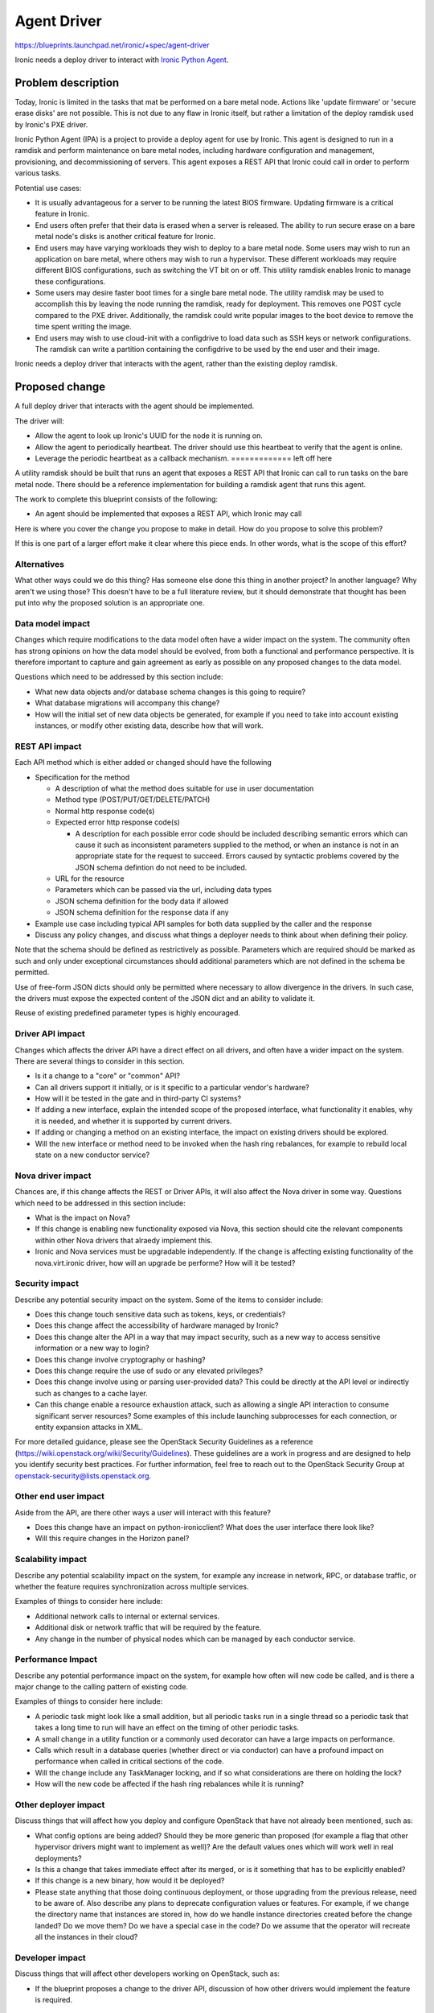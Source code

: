 ..
 This work is licensed under a Creative Commons Attribution 3.0 Unported
 License.

 http://creativecommons.org/licenses/by/3.0/legalcode

============
Agent Driver
============

https://blueprints.launchpad.net/ironic/+spec/agent-driver

Ironic needs a deploy driver to interact with
`Ironic Python Agent <https://wiki.openstack.org/wiki/Ironic-python-agent>`_.

Problem description
===================

Today, Ironic is limited in the tasks that mat be performed on a bare metal
node. Actions like 'update firmware' or 'secure erase disks' are not possible.
This is not due to any flaw in Ironic itself, but rather a limitation of the
deploy ramdisk used by Ironic's PXE driver.

Ironic Python Agent (IPA) is a project to provide a deploy agent for use by
Ironic. This agent is designed to run in a ramdisk and perform maintenance
on bare metal nodes, including hardware configuration and management,
provisioning, and decommissioning of servers. This agent exposes a REST API
that Ironic could call in order to perform various tasks.

Potential use cases:

* It is usually advantageous for a server to be running the latest BIOS
  firmware. Updating firmware is a critical feature in Ironic.

* End users often prefer that their data is erased when a server is released.
  The ability to run secure erase on a bare metal node's disks is another
  critical feature for Ironic.

* End users may have varying workloads they wish to deploy to a bare metal
  node. Some users may wish to run an application on bare metal, where others
  may wish to run a hypervisor. These different workloads may require
  different BIOS configurations, such as switching the VT bit on or off. This
  utility ramdisk enables Ironic to manage these configurations.

* Some users may desire faster boot times for a single bare metal node. The
  utility ramdisk may be used to accomplish this by leaving the node running
  the ramdisk, ready for deployment. This removes one POST cycle compared to
  the PXE driver. Additionally, the ramdisk could write popular images to the
  boot device to remove the time spent writing the image.

* End users may wish to use cloud-init with a configdrive to load data such
  as SSH keys or network configurations. The ramdisk can write a partition
  containing the configdrive to be used by the end user and their image.

Ironic needs a deploy driver that interacts with the agent, rather than the
existing deploy ramdisk.

Proposed change
===============

A full deploy driver that interacts with the agent should be implemented.

The driver will:

* Allow the agent to look up Ironic's UUID for the node it is running on.

* Allow the agent to periodically heartbeat. The driver should use this
  heartbeat to verify that the agent is online.

* Leverage the periodic heartbeat as a callback mechanism.              ============= left off here


A utility ramdisk should be built that runs an agent that exposes a REST API
that Ironic can call to run tasks on the bare metal node. There should be
a reference implementation for building a ramdisk agent that runs this agent.

The work to complete this blueprint consists of the following:



* An agent should be implemented that exposes a REST API, which Ironic may
  call



Here is where you cover the change you propose to make in detail. How do you
propose to solve this problem?

If this is one part of a larger effort make it clear where this piece ends.
In other words, what is the scope of this effort?

Alternatives
------------

What other ways could we do this thing? Has someone else done this thing in
another project? In another language? Why aren't we using those? This doesn't
have to be a full literature review, but it should demonstrate that thought has
been put into why the proposed solution is an appropriate one.

Data model impact
-----------------

Changes which require modifications to the data model often have a wider impact
on the system.  The community often has strong opinions on how the data model
should be evolved, from both a functional and performance perspective. It is
therefore important to capture and gain agreement as early as possible on any
proposed changes to the data model.

Questions which need to be addressed by this section include:

* What new data objects and/or database schema changes is this going to
  require?

* What database migrations will accompany this change?

* How will the initial set of new data objects be generated, for example if you
  need to take into account existing instances, or modify other existing data,
  describe how that will work.

REST API impact
---------------

Each API method which is either added or changed should have the following

* Specification for the method

  * A description of what the method does suitable for use in
    user documentation

  * Method type (POST/PUT/GET/DELETE/PATCH)

  * Normal http response code(s)

  * Expected error http response code(s)

    * A description for each possible error code should be included
      describing semantic errors which can cause it such as
      inconsistent parameters supplied to the method, or when an
      instance is not in an appropriate state for the request to
      succeed. Errors caused by syntactic problems covered by the JSON
      schema defintion do not need to be included.

  * URL for the resource

  * Parameters which can be passed via the url, including data types

  * JSON schema definition for the body data if allowed

  * JSON schema definition for the response data if any

* Example use case including typical API samples for both data supplied
  by the caller and the response

* Discuss any policy changes, and discuss what things a deployer needs to
  think about when defining their policy.

Note that the schema should be defined as restrictively as possible. Parameters
which are required should be marked as such and only under exceptional
circumstances should additional parameters which are not defined in the schema
be permitted.

Use of free-form JSON dicts should only be permitted where necessary to allow
divergence in the drivers. In such case, the drivers must expose the expected
content of the JSON dict and an ability to validate it.

Reuse of existing predefined parameter types is highly encouraged.

Driver API impact
-----------------

Changes which affects the driver API have a direct effect on all drivers, and
often have a wider impact on the system. There are several things to consider
in this section.

* Is it a change to a "core" or "common" API?  

* Can all drivers support it initially, or is it specific to a particular
  vendor's hardware? 

* How will it be tested in the gate and in third-party CI systems?

* If adding a new interface, explain the intended scope of the proposed
  interface, what functionality it enables, why it is needed, and whether it is
  supported by current drivers.

* If adding or changing a method on an existing interface, the impact on
  existing drivers should be explored.

* Will the new interface or method need to be invoked when the hash ring
  rebalances, for example to rebuild local state on a new conductor service?

Nova driver impact
------------------

Chances are, if this change affects the REST or Driver APIs, it will also
affect the Nova driver in some way. Questions which need to be addressed in
this section include:

* What is the impact on Nova?

* If this change is enabling new functionality exposed via Nova, this section
  should cite the relevant components within other Nova drivers that alraedy
  implement this.

* Ironic and Nova services must be upgradable independently. If the change is
  affecting existing functionality of the nova.virt.ironic driver, how will an
  upgrade be performe? How will it be tested?

Security impact
---------------

Describe any potential security impact on the system.  Some of the items to
consider include:

* Does this change touch sensitive data such as tokens, keys, or credentials?

* Does this change affect the accessibility of hardware managed by Ironic?

* Does this change alter the API in a way that may impact security, such as
  a new way to access sensitive information or a new way to login?

* Does this change involve cryptography or hashing?

* Does this change require the use of sudo or any elevated privileges?

* Does this change involve using or parsing user-provided data? This could
  be directly at the API level or indirectly such as changes to a cache layer.

* Can this change enable a resource exhaustion attack, such as allowing a
  single API interaction to consume significant server resources? Some examples
  of this include launching subprocesses for each connection, or entity
  expansion attacks in XML.

For more detailed guidance, please see the OpenStack Security Guidelines as
a reference (https://wiki.openstack.org/wiki/Security/Guidelines).  These
guidelines are a work in progress and are designed to help you identify
security best practices.  For further information, feel free to reach out
to the OpenStack Security Group at openstack-security@lists.openstack.org.

Other end user impact
---------------------

Aside from the API, are there other ways a user will interact with this
feature?

* Does this change have an impact on python-ironicclient? What does the user
  interface there look like?

* Will this require changes in the Horizon panel?

Scalability impact
------------------

Describe any potential scalability impact on the system, for example any
increase in network, RPC, or database traffic, or whether the feature
requires synchronization across multiple services.

Examples of things to consider here include:

* Additional network calls to internal or external services.

* Additional disk or network traffic that will be required by the feature.

* Any change in the number of physical nodes which can be managed by each
  conductor service.

Performance Impact
------------------

Describe any potential performance impact on the system, for example
how often will new code be called, and is there a major change to the calling
pattern of existing code.

Examples of things to consider here include:

* A periodic task might look like a small addition, but all periodic tasks run
  in a single thread so a periodic task that takes a long time to run will
  have an effect on the timing of other periodic tasks.

* A small change in a utility function or a commonly used decorator can have a
  large impacts on performance.

* Calls which result in a database queries (whether direct or via conductor)
  can have a profound impact on performance when called in critical sections of
  the code.

* Will the change include any TaskManager locking, and if so what
  considerations are there on holding the lock?

* How will the new code be affected if the hash ring rebalances while it is
  running?

Other deployer impact
---------------------

Discuss things that will affect how you deploy and configure OpenStack
that have not already been mentioned, such as:

* What config options are being added? Should they be more generic than
  proposed (for example a flag that other hypervisor drivers might want to
  implement as well)? Are the default values ones which will work well in
  real deployments?

* Is this a change that takes immediate effect after its merged, or is it
  something that has to be explicitly enabled?

* If this change is a new binary, how would it be deployed?

* Please state anything that those doing continuous deployment, or those
  upgrading from the previous release, need to be aware of. Also describe
  any plans to deprecate configuration values or features.  For example, if we
  change the directory name that instances are stored in, how do we handle
  instance directories created before the change landed?  Do we move them?  Do
  we have a special case in the code? Do we assume that the operator will
  recreate all the instances in their cloud?

Developer impact
----------------

Discuss things that will affect other developers working on OpenStack,
such as:

* If the blueprint proposes a change to the driver API, discussion of how
  other drivers would implement the feature is required.


Implementation
==============

Assignee(s)
-----------

Who is leading the writing of the code? Or is this a blueprint where you're
throwing it out there to see who picks it up?

If more than one person is working on the implementation, please designate the
primary author and contact.

Primary assignee:
  <launchpad-id or None>

Other contributors:
  <launchpad-id or None>

Work Items
----------

Work items or tasks -- break the feature up into the things that need to be
done to implement it. Those parts might end up being done by different people,
but we're mostly trying to understand the timeline for implementation.


Dependencies
============

* Include specific references to specs and/or blueprints in ironic, or in other
  projects, that this one either depends on or is related to.

* If this requires functionality of another project that is not currently used
  by Ironic, document that fact.

* Does this feature require any new library dependencies or code otherwise not
  included in OpenStack? Or does it depend on a specific version of library?

* Does this feature target specific hardware? If so, is it a common standard
  (eg IPMI) or a vendor-specific implementation (eg iLO)?

Testing
=======

Please discuss how the change will be tested. We especially want to know what
tempest tests will be added. It is assumed that unit test coverage will be
added so that doesn't need to be mentioned explicitly, but discussion of why
you think unit tests are sufficient and we don't need to add more tempest
tests would need to be included.

Is this untestable in gate given current limitations (specific hardware /
software configurations available)? If so, are there mitigation plans (3rd
party testing, gate enhancements, etc)?


Documentation Impact
====================

What is the impact on the docs team of this change? Some changes might require
donating resources to the docs team to have the documentation updated. Don't
repeat details discussed above, but please reference them here.


References
==========

Please add any useful references here. You are not required to have any
reference. Moreover, this specification should still make sense when your
references are unavailable. Examples of what you could include are:

* Links to mailing list or IRC discussions

* Links to notes from a summit session

* Links to relevant research, if appropriate

* Related specifications as appropriate (e.g.  if it's an EC2 thing, link the
  EC2 docs)

* Anything else you feel it is worthwhile to refer to
